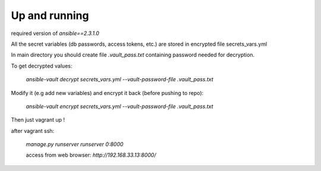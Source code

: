 Up and running
==============

required version of `ansible==2.3.1.0`

All the secret variables (db passwords, access tokens, etc.) are stored in encrypted file secrets_vars.yml


In main directory you should create file `.vault_pass.txt` containing password needed for decryption.

To get decrypted values:

    `ansible-vault decrypt secrets_vars.yml --vault-password-file .vault_pass.txt`

Modify it (e.g add new variables) and encrypt it back (before pushing to repo):

    `ansible-vault encrypt secrets_vars.yml --vault-password-file .vault_pass.txt`

Then just vagrant up !

after vagrant ssh:

    `manage.py runserver runserver 0:8000`

    access from web browser: `http://192.168.33.13:8000/`
